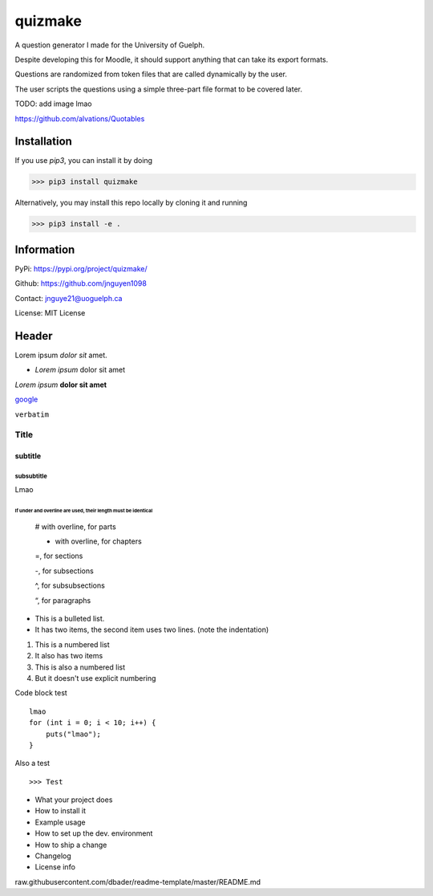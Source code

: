 quizmake
========

|Build| |Coverage| |Lifecycle| |PyPi| |Build| |Coverage| |Issues| |License| |Python| |Black|

A question generator I made for the University of Guelph.

Despite developing this for Moodle, it should support anything that can take its export formats.

Questions are randomized from token files that are called dynamically by the user.

The user scripts the questions using a simple three-part file format to be covered later.

TODO: add image lmao

https://github.com/alvations/Quotables

Installation
------------

If you use `pip3`, you can install it by doing

>>> pip3 install quizmake

Alternatively, you may install this repo locally by cloning it and running

>>> pip3 install -e .

Information
-----------

PyPi: https://pypi.org/project/quizmake/

Github: https://github.com/jnguyen1098

Contact: jnguye21@uoguelph.ca

License: MIT License

Header
------

Lorem ipsum `dolor sit` amet.

* `Lorem ipsum` dolor sit amet

*Lorem ipsum* **dolor sit amet**

`google <https://google.com>`_

``verbatim``

.. _test_label:

*****
Title
*****

subtitle
########

subsubtitle
****************************

Lmao

##############################################################
If under and overline are used, their length must be identical
##############################################################


    # with overline, for parts

    * with overline, for chapters

    =, for sections

    -, for subsections

    ^, for subsubsections

    “, for paragraphs


* This is a bulleted list.
* It has two items, the second
  item uses two lines. (note the indentation)

1. This is a numbered list
2. It also has two items

#. This is also a numbered list
#. But it doesn't use explicit numbering

Code block test

::

    lmao
    for (int i = 0; i < 10; i++) {
        puts("lmao");
    }

Also a test

::

>>> Test


* What your project does

* How to install it

* Example usage

* How to set up the dev. environment

* How to ship a change

* Changelog

* License info


raw.githubusercontent.com/dbader/readme-template/master/README.md

.. |Lifecycle| image:: https://img.shields.io/pypi/status/quizmake

.. |Build| image:: https://img.shields.io/github/workflow/status/jnguyen1098/quizmake/Sanity
   :target: https://github.com/jnguyen1098/quizmake/actions?query=workflow%3ASanity
   :alt: Click here for build details
   
.. |Coverage| image:: https://img.shields.io/coveralls/github/jnguyen1098/quizmake
   :target: https://coveralls.io/github/jnguyen1098/quizmake
   :alt: Click here for test coverage
   
.. |Issues| image:: https://img.shields.io/github/issues/jnguyen1098/quizmake
   :target: https://github.com/jnguyen1098/quizmake/issues
   :alt: Click here to go to issues 

.. |License| image:: https://img.shields.io/github/license/jnguyen1098/quizmake
   :target: https://github.com/jnguyen1098/quizmake/blob/master/LICENSE
   :alt: Click here for information about the LICENSE
   
.. |Python| image:: https://img.shields.io/github/pipenv/locked/python-version/jnguyen1098/quizmake

.. |PyPi| image:: https://img.shields.io/pypi/v/quizmake
   :target: https://pypi.org/project/quizmake/

.. |Black| image:: https://img.shields.io/badge/code%20style-black-000000.svg
